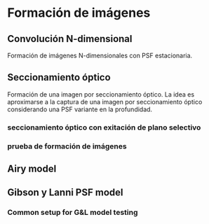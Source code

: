 * Formación de imágenes
** Convolución N-dimensional 
   Formación de imágenes N-dimensionales con PSF estacionaria.
#+NAME: stationary_imaging
#+BEGIN_SRC octave :padline no :exports none :tangle ../octave/models/imaging/stationary_imaging.m
function  IMAGE = stationary_imaging(OBJECT, PSF)
    ## usage: IMAGE = stationary_imaging(OBJECT, PSF)
    ## OBJECT is the specimen. 
    ## PSF is the point spread function of the microscope
    ## 
    ## Notes: 
    ## - For 1D objects, its non-singleton dimension must match 
    ## with the non-singleton dimension of the PSF (e.g. if 
    ## size(object) is 1xN, then size(PSF) must be 1xN).
    ## - The sum(PSF(:)) should be 1. 

    ## Author: Mauricio Tanus Mafud
    ## Maintainer: Javier Eduardo Diaz Zamboni
    ## Created: 2015/10/15
    ## Revision: 2016/05/31
    ## Version: 0.2
    
    object_dims = size(OBJECT);
    new_object_dims = 2.^nextpow2n(object_dims);
    padded_object = resize(OBJECT,new_object_dims);
    transf_object = fftn(padded_object);
    OTF = fftn(PSF,new_object_dims);
    transf_image = transf_object.*abs(OTF);
    space_image = abs(ifftn(transf_image)); 
    IMAGE = resize(space_image,object_dims);

    IMAGE(IMAGE<0) = 0;

  endfunction

#+END_SRC

** Seccionamiento óptico
   Formación de una imagen por seccionamiento óptico. La idea es aproximarse a la captura de una imagen por seccionamiento óptico considerando una PSF variante en la profundidad. 

#+NAME: optical-section-imaging
#+BEGIN_SRC octave :padline no :exports none :tangle ../octave/models/imaging/optical_section_imaging.m
  function  IMAGE = optical_section_imaging(OBJECT, PSF)
      ## usage: IMAGE = optical_section_imaging(OBJECT, PSF)
      ## OBJECT is the specimen. 
      ## PSF is the point spread function of the microscope. 
      ## 
      ## Notes: 
      ## 
      ## Author: Javier Eduardo Diaz Zamboni
      ## Created: 2017/04/24
      ## Version: 0.1
    
      object_dims = size(OBJECT);
      psf_dims = size(PSF);
      new_object_dims = [2.^nextpow2n(object_dims(1)) 2.^nextpow2n(object_dims(2)) object_dims(3)];
      padded_object = resize(OBJECT,new_object_dims);
      transf_object = fft2(padded_object);
     
      OTF = fft2(PSF,new_object_dims(1),new_object_dims(2));
     
      transf_image = transf_object.*abs(OTF);
      space_image = sum(abs(ifft2(transf_image)),3); 
      IMAGE = resize(space_image,object_dims(1),object_dims(2));
      IMAGE(IMAGE<0) = 0;
    endfunction

#+END_SRC

#+NAME: optical-sectioning
#+BEGIN_SRC octave :padline no :exports none :tangle ../octave/models/imaging/optical_sectioning.m
  function  IMAGE = optical_sectioning(OBJECT,PSF)
    ## usage: IMAGE = optical_section_imaging(OBJECT, PSF)
    ## OBJECT is the specimen. 
    ## PSF is the point spread function of the microscope. 
    ## Notes: 
    ## 
    ## Author: Javier Eduardo Diaz Zamboni
    ## Created: 2017/05/12
    ## Version: 0.1
    ## psf{1}=PSF(T_S(1),PEAK_SHIFT(1));
    psf_size=size(PSF{1});
    obj_size=size(OBJECT);
    padded_object=padarray(OBJECT,[0 0 fix(psf_size(3)/2)]);     
    IMAGE=zeros(size(padded_object));
##    for k=2:length(PEAK_SHIFT)
##      psf{k}=PSF(T_S(k),PEAK_SHIFT(k));
##    endfor
    t_s_iter=1;
    for k=fix(psf_size(3)/2)+1:obj_size(3)+fix(psf_size(3)/2)
      IMAGE(:,:,k)=optical_section_imaging(padded_object(:,:,k-fix(psf_size(3)/2):k+fix(psf_size(3)/2)),PSF{t_s_iter});
      t_s_iter+=1;
    endfor
    IMAGE=IMAGE(:,:,fix(psf_size(3)/2)+1:fix(psf_size(3)/2)+obj_size(3));
  endfunction

#+END_SRC

#+NAME: deproject-optical-section
#+BEGIN_SRC octave :padline no :exports none :tangle ../octave/models/imaging/deproject_optical_section.m
function  IMAGE3D = deproject_optical_section(IMAGE2D, PSF)
    image3d_dims = [size(IMAGE2D)(1) size(IMAGE2D)(2) size(PSF)(3)];
    psf_dims = size(PSF);
    PSF/=sum(PSF(:));
    new_object_dims = [2.^nextpow2n(image3d_dims(1)) 2.^nextpow2n(image3d_dims(2)) image3d_dims(3)];
    padded_object = resize(IMAGE2D,[new_object_dims(1) new_object_dims(2)]);
    transf_object = fft2(padded_object);
    OTF = fft2(PSF,[new_object_dims(1) new_object_dims(2)]);
    transf_image = transf_object.*abs(OTF);
    IMAGE3D = abs(ifft2(transf_image)); 
    IMAGE3D = resize(IMAGE3D,image3d_dims(1),image3d_dims(2),image3d_dims(3));
  endfunction
#+END_SRC
*** seccionamiento óptico con exitación de plano selectivo

#+NAME: optical-sectioning-lsfm
#+BEGIN_SRC octave :padline no :exports none :tangle ../octave/models/imaging/optical_sectioning_lsfm.m
  function  IMAGE = optical_sectioning_lsfm(OBJECT,PSF,EP)
    ## usage: IMAGE = optical_sectioning_lsmf(OBJECT, PSF,EP)
    ## OBJECT is the specimen. 
    ## PSF is the point spread function of the microscope. 
    ## EP is the excitation profile
    ## Notes: 
    ## 
    ## Author: Javier Eduardo Diaz Zamboni
    ## Created: 2017/11/14
    ## Version: 0.1
    warning off;
    if (iscell(PSF))
    psf_size=size(PSF{1})
    else  psf_size=size(PSF);
    endif

    obj_size=size(OBJECT);
    ep_size=size(EP);
    padded_object=padarray(OBJECT,[0 0 fix(psf_size(3)/2)]);     
    IMAGE=zeros(size(padded_object));
    t_s_iter=1;
    for k=fix(psf_size(3)/2)+1:obj_size(3)+fix(psf_size(3)/2)
      aux_obj=zeros(size(padded_object));
      aux_obj(:,:,k-fix(ep_size(3)/2):k+fix(ep_size(3)/2))=padded_object(:,:,k-fix(ep_size(3)/2):k+fix(ep_size(3)/2)).*EP;
      ## revisar esto
      if (iscell(PSF))
      psf_aux=PSF{t_s_iter};
      else  psf_aux=PSF;
      endif

      ##
      IMAGE(:,:,k)=optical_section_imaging(aux_obj(:,:,k-fix(psf_size(3)/2):k+fix(psf_size(3)/2)),psf_aux);
      t_s_iter+=1;
    endfor
    IMAGE=IMAGE(:,:,fix(psf_size(3)/2)+1:fix(psf_size(3)/2)+obj_size(3));
    warning on;
  endfunction

#+END_SRC

*** prueba de formación de imágenes
#+NAME: sagittal-data-generation
#+BEGIN_SRC octave :noweb yes :exports none :tangle ../octave/models/imaging/sagittal_data_generation.m
  clear all;
  more off;
  <<gl-model-setup>>
  m.n_col=1;
  m.n_row=31;
  m.n_lay=41;
  m.pixel_size=3.63;
  m.delta_z=0.4;
  peak_shift=0;
  t_s=0;
  <<gl-model-scales-setup>>
  <<gl-model-functions-setup>>


  m.peak_formation = @(T_S,PS=0)generate_image_stack(@(XX,YY,ZZ)m.gl_psf_punctual(XX,YY,ZZ,T_S),m.pixel_size,...
                                                                m.pixel_size,m.delta_z,1,1,1,"none",PS);

  m.image_formation = @(T_S,PS=0)generate_image_stack(@(XX,YY,ZZ)m.gl_psf_punctual(XX,YY,ZZ,T_S),...
                				 m.pixel_size,m.pixel_size,m.delta_z,...
                				 m.n_row,m.n_col,m.n_lay,"none",PS);


  S_max=sum(m.image_formation(0)(:));

  K=128; # número de secciones ópticas
  n_rows=128;
  
  psf_model=@(THETA_AUX,PS=0)m.image_formation(THETA_AUX,PS)/S_max;

  ## data=zeros(n_rows,1,K);
  ## data(:,1,34:97)=sagittal_phantom(18,n_rows,fix(K/2));
  data=zeros(128);
  data_yscale=linspace(-n_rows/2*m.pixel_size/m.M,n_rows/2*m.pixel_size/m.M,n_rows);

  data(32:95,32:95)=data(32:95,32:95)+ones(64);
  data(48:79,48:79)=data(48:79,48:79)-ones(32);
  lph=line_pattern([10 64],"horizontal");
  lpv=line_pattern([64 10],"vertical");
  data(13:22,32:95)=lph;
  data(105:114,32:95)=fliplr(lph);
  data(32:95,13:22)=flipud(lpv);
  data(32:95,105:114)=lpv;
  data(13:22,13:22)=0.25;
  data(105:114,13:22)=0.75;
  data(105:114,105:114)=0.5;
  data(13:22,105:114)=1;
  data=reshape(data,n_rows,1,K);

  ## número de fotones
  max_photon_number=2e3;
  data=max_photon_number*data;
  data_b=zeros(size(data));
  imagen=zeros(size(data));
  sum_psf_vec=zeros(m.n_lay,K/2);
  t_s_vec=linspace(-2.2,22.7,K);
  peak_shift=zeros(1,K);
  for k=1:length(t_s_vec)
    tic;
    [psf_aux, peak_shift(k)]=m.peak_formation(t_s_vec(k));
    psf{k}=psf_model(t_s_vec(k));
    toc
  endfor

##  data_b=optical_sectioning(data,psf_model,t_s_vec,peak_shift);
   data_b=optical_sectioning(data,psf);
   g=reshape(gausswin(31,10),1,1,31);
   g/=max(g(:))/2;
   data_b_lsfm=optical_sectioning_lsfm(data,psf,g);
   k_idx_0=find(t_s_vec>=0)(1);
   k_idx_3=find(t_s_vec>=3)(1);
   k_idx_7=find(t_s_vec>=7)(1);
   k_idx_11=find(t_s_vec>=11)(1);
#  save("-binary","../data/data-for-deconvolution.bin")
   graphics_toolkit("gnuplot")
   close all;
   figure 1;
   plot(squeeze(psf{1}(16,1,:)/max(psf{1}(:)))); hold on;
   plot(squeeze(g)); hold off;
   figure 2;
   clf;
   subplot(1,3,1)
   imagesc(t_s_vec,data_yscale,squeeze(data),[0 max_photon_number]);hold on;
   line([t_s_vec(k_idx_0) t_s_vec(k_idx_0)], [data_yscale(1) data_yscale(end)],"color","white");hold off
   subplot(1,3,2)
   imagesc(squeeze(data_b),[0 max_photon_number])
   subplot(1,3,3)
   imagesc(squeeze(data_b_lsfm),[0 max_photon_number])
   colormap(parula(max_photon_number));
#+END_SRC

** Pruebas :noexport:
#+BEGIN_SRC octave :exports none :noweb yes :exports none
%:tangle ../octave/models/imaging/pruebas.m
  % PRUEBAS a la funcion: function  IMAGE = stationary_imaging(OBJECT, PSF)
  clear all;
  close all;

  addpath(genpath("../../../octave/"));
  %object = [zeros(1,20), ones(1,30), zeros(1,20)]; % objeto 1D
  %% usage: disco = disc(N_x, N_y, radio)
  object = disc(75,75,8);  % objeto 2D
  %% usage: esfera = sphere(N_x, N_y, N_z, r_int, r_ext)
  %object = sphere(80,80,80,15,20); % objeto 3D

  Lambda = 0.53; % Wavelength [um]
  NA = 1.30; % Numerical Aperture para este modelo NA < n_s ellos utilizan 1.4
  M = 100; % magnification
  z_d = [160e3 160e3]; % tube length (um) (design)
  n_oil = [1.515 1.515]; % reffraction index of the inmersion oil (design)
  t_oil = [180 180];
  n_g = [1.522 1.522];
  t_g = [170 170]; % t_g(1)=0.170 [mm] o 170 [um]
  n_s = 1.33; % reffraction index of the specimen

  if (n_s<NA)
    rho_aux=n_s/NA;
  else 
    rho_aux=1;
  endif    

  % usage: INTENSITY = gl_psf(rho,NA,M,DZ,n_s,t_s,n_g,t_g,n_oil,t_oil,z_d,x_d,y_d,Lambda,TOL)
  psf_xyz=@(DZ,X,Y)gl_psf(rho_aux,NA,M,DZ,n_s,0,n_g,t_g,n_oil,t_oil,z_d,X,Y,Lambda,1e-4);

  tic;
  NX_psf=33; 
  NY_psf=33; 
  NZ_psf=33; 
  x = linspace(-30,30,NX_psf);
  y = linspace(-30,30,NY_psf);
  z = linspace(-3,3,NZ_psf);
  psf_calculada_xyz=zeros(NY_psf,NX_psf,NZ_psf); % PSF de tamaño NY_psf x NX_psf
  for k=1:NZ_psf
    for j=1:NY_psf
      for i=1:NX_psf
        psf_calculada_xyz(j,i,k)=psf_xyz(z(k),x(i),y(j));
      endfor
    endfor
  endfor
  toc;


  %PSF = psf_calculada_xyz(17,:,17); % Descomentar al probar objetos 1D
  PSF = psf_calculada_xyz(:,:,17); % Descomentar al probar objetos 2D
  %PSF = psf_calculada_xyz; % Descomentar al probar objetos 3D

  PSF/= sum(PSF(:));
  ## usage: IMAGE = stationary_imaging(OBJECT, PSF)
  image = stationary_imaging(object, PSF); 


  %% Descomentar al probar objetos 1D
  %figure();
  %figure("visible","off");
  %subplot(1,2,1);
  %plot(object);
  %xlabel("objeto");
  %subplot(1,2,2);
  %plot(image);
  %xlabel("imagen");
  %print("-dpng","../../../../notas_papers/gibson_lanni_1991/imagen_1D.png");

  %% Descomentar al probar objetos 2D
  %figure();
  figure("visible","off");
  subplot(1,2,1);
  imshow(object);
  xlabel("objeto");
  subplot(1,2,2);
  imshow(image,[]);
  xlabel("imagen");
  print("-dpng","../../../../notas_papers/gibson_lanni_1991/imagen_2D.png");


  %% Descomentar al probar objetos 3D
  %figure();
  %figure("visible","off");
  %subplot(3,2,1);
  %imshow(object(:,:,10));
  %xlabel("objeto z=10");
  %subplot(3,2,2);
  %imshow(image(:,:,10),[]);
  %xlabel("imagen z=10");
  %subplot(3,2,3);
  %imshow(object(:,:,32));
  %xlabel("objeto z=32");
  %subplot(3,2,4);
  %imshow(image(:,:,32),[]);
  %xlabel("imagen z=32");
  %subplot(3,2,5);
  %seccion_sagital= zeros(size(object,1), size(object,3));
  %imag_sagital = zeros(size(image,1), size(image,3));
  %for i=1:size(seccion_sagital,1)
  %  for j=1:size(seccion_sagital,2)
  %    seccion_sagital(i,j) = object(j,32,i);
  %    imag_sagital(i,j) = image(j,32,i);
  %  endfor
  %endfor
  %imshow(seccion_sagital);
  %xlabel("objeto xy=32");
  %subplot(3,2,6);
  %imshow(imag_sagital,[]);
  %xlabel("imagen xy=32");
  %print("-dpng","../../../../notas_papers/gibson_lanni_1991/imagen_3D.png");

#+END_SRC

Se pueden ver las distintas imágenes formadas en: [[file:imagen_1D.png][imagen unidimensional]], [[file:imagen_2D.png][imagen bidimensional]] e [[file:imagen_3D.png][imagen tridimensional]].

** Airy model
#+NAME: airy-mode
#+BEGIN_SRC octave :exports none :tangle ../octave/models/airy_model.m :noweb yes :padline no
  function PSF=airy_model(LAMBDA,WD,TL)
    <<octave-license-dz>>
    ## usage: 
    ## LAMBDA: wavelength of the ligth
    ## WD: working distance or focal length
    ## TL: tube length or image distance

    ## Returns 
    ## Author: Diaz-Zamboni Javier Eduardo
    ## Created: 2014/10/16 
    ## Version: 0.1
    ##  parameters control

#+END_SRC

** Gibson y Lanni PSF model
#+NAME: gl_opd_function
#+BEGIN_SRC octave :exports none :tangle ../octave/models/gl_opd.m :noweb yes :padline no
  function OPD=gl_opd(rho,NA,M,n_oil,n_s,t_s,DZ,t_oil,n_g,t_g,z_d)
      <<octave-license-dz>>
      ## usage: OPD = gl_opd(rho,NA,M,n_oil,n_s,t_s,DZ,t_oil,n_g,t_g)
      ##
      ## PHYSICAL PARAMETERS
      ## rho normalized radius (0<=rho<=1) in the back focal plane
      ## NA > 0 is the numerical aperture
      ## M > 0 is the total magnification of the microscope
      ## s_pixel > 0 is the size of the pixel [um] at the camera
      ## z_d > 0 is the tube length [um] (design)
      ## z_dn > 0 is the tube length [um] (real)
      ## n_oil > 0 and n_oil > NA is the refraction index of the immersion oil (design)
      ## n_oiln > 0 and n_oiln > NA is the refraction index of the immersion oil (real)
      ## n_s > 0 and n_s > NA is the refraction index of the specimen
      ## n_g > 0 and n_g > NA is the refraction index of the coverslip (design)
      ## n_gn > 0 and n_gn > NA is the refracction index of the coverslip (real)
      ## t_s > 0 is the depth where the object lies [um].
      ## t_g > 0 is the coverslip thickness [um] (design).
      ## t_gn > 0 coverslip thickness [um] (real)
      ## t_oil >0 is the working distance [um] (design). 
      ## DZ amount of defocus [um]. 
      ## Returns 
      ## Author: Diaz-Zamboni Javier Eduardo
      ## Created: 2014/10/16 
      ## Version: 0.1
      ##  parameters control
      OPD=-1;
      ##  if ((Lambda>0) && (NA>0) && (M>0) && (z_d(1)>0) && (z_d(1)n>0) && (n_oil > 0) && (n_oiln>0) && (n_s>0) && (n_g>0) && (t_s>=0) && (t_g>0) && (t_gn>0))
      ## if ((n_oil>NA)&&(n_oiln>NA)&&(n_s>NA)&&(n_g>NA))
      OPD=0;
      sqrt_aux=sqrt(1-(NA*rho/n_oil(2)).^2);
      if (DZ!=0)
	OPD+=n_oil(2)*DZ*sqrt_aux;
      endif
      if (z_d(1)!=z_d(2))
	a=z_d(1)*NA/sqrt(M^2-NA^2);
	OPD+=(z_d(1)-z_d(2))*a^2*n_oil(2)^2/(z_d(1)*z_d(2)*NA^2)*sqrt_aux+a^2*rho.^2*(z_d(1)-z_d(2))/(2*n_oil(2)*z_d(1)*z_d(2));
      endif  
  ##    if (t_s!=0)
	OPD+=n_s*t_s*(sqrt(1-(NA*rho/n_s).^2)-(n_oil(2)/n_s)^2*sqrt_aux);
  ##    endif
      if (t_g(1)!=t_g(2)||(n_g(1)!=n_g(2)))
	OPD+=n_g(2)*t_g(2)*(sqrt(1-(NA*rho/n_g(2)).^2)-(n_oil(2)/n_g(2))^2*sqrt_aux)-(n_g(1)*t_g(1)*(sqrt(1-(NA*rho/n_g(1)).^2)-(n_oil(2)/n_g(1))^2*sqrt_aux));
      endif 
      if (n_oil(1)!=n_oil(2))
	OPD-=n_oil(2)*t_oil*(sqrt(1-(NA*rho/n_oil(2)).^2)-(n_oil(2)/n_oil(1))^2*sqrt_aux);
      endif
      ## else 
      ##  usage("some refraction index is less than the numerical aperture");
      ##  endif
      ##else 
      ##  usage("check parameter values");
      ## endif  
    endfunction
#+END_SRC

#+NAME: gl_psf_function
#+BEGIN_SRC octave :exports none :tangle ../octave/models/gl_psf.m :noweb yes :padline no
function [INTENSITY REL_ERR] = gl_psf(X,Y,Z,Lambda,NA,M,z_d,n_oil,t_oil,n_g,t_g,n_s,t_s,TOL)
    <<octave-license-dz>>
    ## usage: INTENSITY = gl_psf(X,Y,Z,Lambda,NA,M,z_d,n_oil,t_oil,n_g,t_g,n_s,t_s,TOL)
    ## The INTENSITY resulting is not intensity normalized.
    ## IMAGE PARAMETERS
    ## X, Y and Z are the coordinates in the image space
    ##
    ## PHYSICAL PARAMETERS
    ## Lambda > 0 is the wavelength [um]
    ## NA > 0 is the numerical aperture
    ## M > 0 total magnification
    ## z_d > 0 is the tube length [um] (design)
    ## n_oil > 0 and n_oil > NA is the refraction index of the immersion oil (design)
    ## n_s > 0 and n_s > NA is the refraction index of the specimen
    ## t_s >= 0 is the depth where the object lies [um] measured from the coverslip
    ## DZ > 0 is the inter plane distance [um]
    ##  
    ## NUMERICAL PARAMETERS
    ## TOL is numerical tolerance for computing the Born and Wolf integral.
    ##
    ## Returns 
    ## Author: Diaz-Zamboni Javier Eduardo
    ## Created: 2014/10/23
    ## Version: 0.1
    ## parameters control
           
    INTENSITY=-1;
    REL_ERR=-1;
    if ((Lambda>0) && (NA>0) && (M>0)  && (n_s>0) && (TOL>0))
##    if ((Lambda>0) && (NA>0) && (M>0)  && (n_s>0) && (t_s>=0) && (TOL>0))
      K=2*pi./Lambda; ##  K: wavelength number 
      if (n_s<NA)
        rho_aux=n_s/NA;
      else 
        rho_aux=1;
      endif    
      a_aux = z_d(1)*NA/sqrt(M^2-NA^2);

      W = @(rho)(K.*gl_opd(rho,NA,M,n_oil,n_s,t_s,Z,t_oil,n_g,t_g,z_d));
      
      integrand = @(rho)(besselj(0,(K.*a_aux.*sqrt((X.^2).+(Y.^2)))/z_d(2).*rho).*exp(I*W(rho)).*rho);

      try
        INTENSITY = abs(1/z_d(2).*quadgk(integrand,0,rho_aux,"RelTol",TOL)).^2;
      catch
        disp("Gibson Lanni model, trying quadv integration");
        INTENSITY = abs(1/z_d(2).*quadv(integrand,0,rho_aux,TOL)).^2;     
      end_try_catch

    else
      usage("check parameter values");
    endif  

  endfunction
#+END_SRC

#+NAME: generate_image_stack_function
#+BEGIN_SRC octave :exports none :tangle ../octave/models/generate_image_stack.m :noweb yes :padline no
function [IMAGE Z_MAX]=generate_image_stack(F,x_pixel_size,y_pixel_size,z_step,n_row,n_col,n_lay,NORM,PEAK_Z_SHIFT=0)
<<octave-license-dz>>
    ## usage: [IMAGE Z_MAX]=generate_image_stack(F,x_pixel_size,y_pixel_size,z_step,n_row,n_col,n_lay,NORM,PEAK_Z_SHIFT=0)
    z_ini=0;
    F_Z_MAX=@(Z)-1*F(0,0,Z);
    Z_MAX= fminsearch(F_Z_MAX,z_ini);
    F_MAX=F(0,0,Z_MAX);
    SUM_MAX_VALUE=-Inf;
    if ((n_col>=1)&&(n_row>=1)&&(n_lay>=1))
      if (mod(n_col,2)==0)
        X=linspace(0,n_col/2*x_pixel_size,n_col/2);
      else
        X=linspace(0,(n_col+1)/2*x_pixel_size,fix(n_col/2)+2);
      endif
      if (mod(n_row,2)==0)
        Y=linspace(0,n_row/2*y_pixel_size,n_row/2);
      else
        Y=linspace(0,(n_row+1)/2*y_pixel_size,fix(n_row/2)+2);
      endif
      if (mod(n_lay,2)==0)
        Z=linspace(PEAK_Z_SHIFT+Z_MAX-n_lay/2*z_step,PEAK_Z_SHIFT+Z_MAX+n_lay/2*z_step,n_lay);
      else
        Z=linspace(PEAK_Z_SHIFT+Z_MAX-(n_lay+1)/2*z_step,PEAK_Z_SHIFT+Z_MAX+(n_lay+1)/2*z_step,n_lay+2);
        aux_rem=[1 n_lay+2];
        Z(:,aux_rem)=[];
      endif

      IMAGE=zeros(n_row,n_col,n_lay);
      for k=1:n_lay
        for i=fix(n_row/2)+1:n_row
          for j=fix(n_col/2)+1:n_col
            intensity=F(X(j-fix(n_col/2)),Y(i-fix(n_row/2)),Z(k));
            IMAGE(i,j,k)=intensity; ## first quadrant
            ## intensity=F(X(j-fix(n_col/2)),Y(i-fix(n_row/2)),Z(k));
            IMAGE(i,n_col-j+1,k)=intensity; ## second quadrant
            ## intensity=F(X(j-fix(n_col/2)),Y(i-fix(n_row/2)),Z(k));
            IMAGE(n_row-i+1,n_col-j+1,k)=intensity; ## third quadrant
            ## intensity=F(X(j-fix(n_col/2)),Y(i-fix(n_row/2)),Z(k));
            IMAGE(n_row-i+1,j,k)=intensity;## fourth quadrant
          endfor
        endfor
        if ((n_row>1) || (n_col>1))
          if (sum((IMAGE(:,:,k)(:)))>SUM_MAX_VALUE)
            SUM_MAX_VALUE=sum(IMAGE(:,:,k)(:)); 
          endif
        else
          IMAGE(:,:,k)/=F_MAX;
        endif
      endfor
##      if (((n_row>1) || (n_col>1)))
##        IMAGE/=SUM_MAX_VALUE;
##      endif
      switch NORM
        case {"sum" "SUM"}
          IMAGE/=sum(IMAGE(:));
        case {"max" "MAX"}
          IMAGE/=max(IMAGE(:));   
      endswitch    
    endif
  endfunction
#+END_SRC

*** Common setup for G&L model testing
#+NAME: gl-model-setup
#+begin_src octave :exports none :eval no
m.Lambda = 0.560;  
m.NA = 0.75;
  m.M = 20; 
  m.z_d = [160e3 160e3]; 
  m.n_oil = [1.515 1.515]; 
  m.t_oil=100;
  m.n_g=[1.52 1.52];
  m.t_g=[1 1];
  m.n_s = 1.33; 
  m.delta_z=0.09;
  m.tol=1e-5;
  m.pixel_size=4;  
  m.n_col=1;
  m.n_row=71;
  m.n_lay=71; 

#+end_src

#+NAME:gl-model-scales-setup
#+BEGIN_SRC  octave :exports none
  scale_x=linspace(-m.pixel_size*m.n_col/(2*m.M),m.pixel_size*m.n_col/(2*m.M),m.n_col);
  scale_y=linspace(-m.pixel_size*m.n_row/(2*m.M),m.pixel_size*m.n_row/(2*m.M),m.n_row);
  scale_z=linspace(-m.delta_z*m.n_lay/2,m.delta_z*m.n_lay/2,m.n_lay);
  middle_row=fix(m.n_row/2)+1;
  middle_col=fix(m.n_col/2)+1;
  middle_layer=fix(m.n_lay/2)+1;
     #+END_SRC

#+NAME: gl-model-functions-setup
#+BEGIN_SRC octave :exports none

      m.gl_psf_punctual=@(X,Y,Z,T_S)gl_psf(X,Y,Z,m.Lambda,m.NA,m.M,m.z_d,m.n_oil,m.t_oil,m.n_g,m.t_g,m.n_s,T_S,m.tol);

      m.gl_psf_pixelated=@(X,Y,Z,T_S)intensity_over_pixel_area(@(XX,YY)gl_psf_punctual(XX,YY,Z,T_S),X,Y,m.pixel_size,m.pixel_size,m.tol);

      m.image_formation = @(T_S,NORM)generate_image_stack(@(XX,YY,ZZ)m.gl_psf_punctual(XX,YY,ZZ,T_S),...
                                                      m.pixel_size,m.pixel_size,m.delta_z,...
                                                      m.n_row,m.n_col,m.n_lay,NORM);

    m.image_formation_pix = @(T_S,NORM)generate_image_stack(@(XX,YY,ZZ)m.gl_psf_pixelated(XX,YY,ZZ,T_S),...
                                                      m.pixel_size,m.pixel_size,m.delta_z,...
                                                      m.n_row,m.n_col,m.n_lay,NORM);
                                                    
     #+END_SRC
